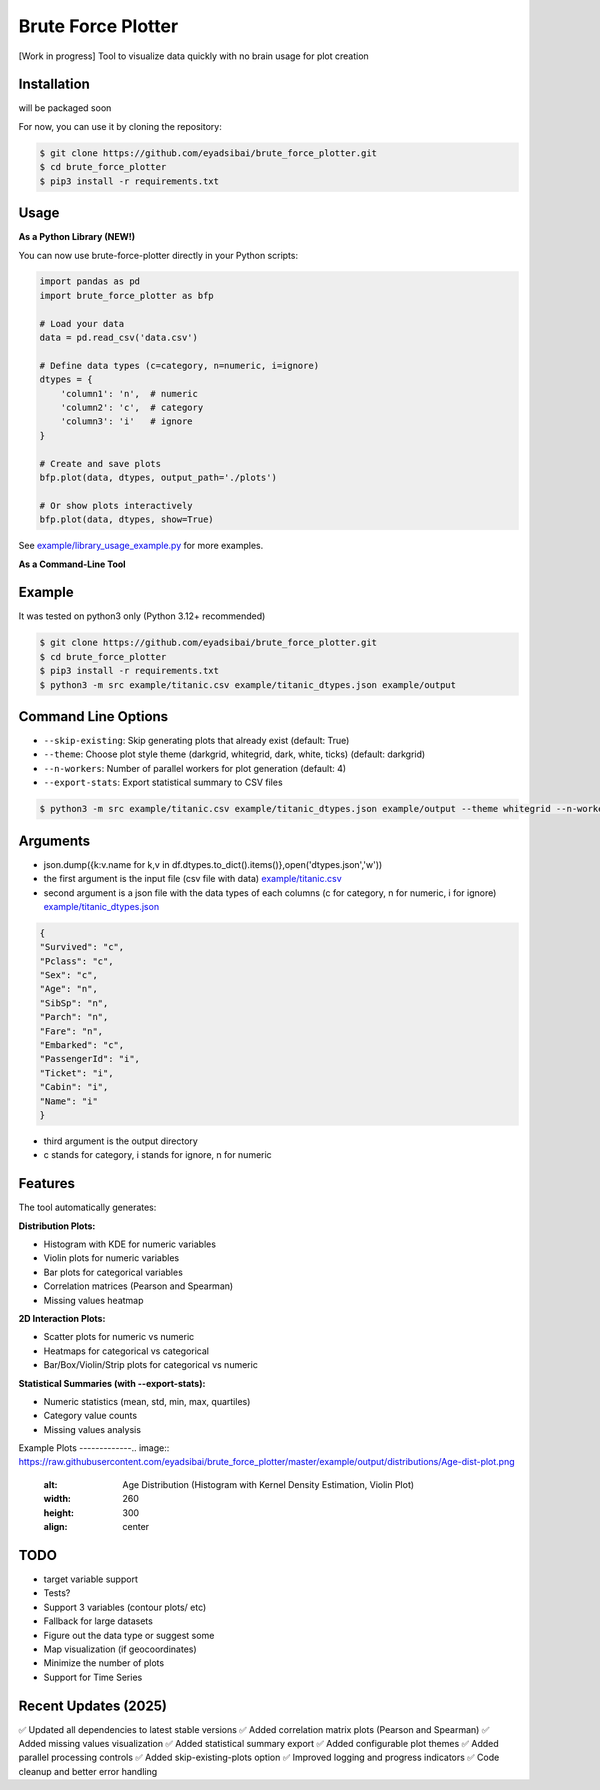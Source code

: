 Brute Force Plotter
===================
[Work in progress]
Tool to visualize data quickly with no brain usage for plot creation

Installation
------------
will be packaged soon

For now, you can use it by cloning the repository:

.. code:: bash

	$ git clone https://github.com/eyadsibai/brute_force_plotter.git
	$ cd brute_force_plotter
	$ pip3 install -r requirements.txt


Usage
-----

**As a Python Library (NEW!)**

You can now use brute-force-plotter directly in your Python scripts:

.. code:: python

	import pandas as pd
	import brute_force_plotter as bfp

	# Load your data
	data = pd.read_csv('data.csv')

	# Define data types (c=category, n=numeric, i=ignore)
	dtypes = {
	    'column1': 'n',  # numeric
	    'column2': 'c',  # category
	    'column3': 'i'   # ignore
	}

	# Create and save plots
	bfp.plot(data, dtypes, output_path='./plots')

	# Or show plots interactively
	bfp.plot(data, dtypes, show=True)

See `example/library_usage_example.py <https://github.com/eyadsibai/brute_force_plotter/example/library_usage_example.py>`_ for more examples.

**As a Command-Line Tool**

Example
-------
It was tested on python3 only (Python 3.12+ recommended)

.. code:: bash

	$ git clone https://github.com/eyadsibai/brute_force_plotter.git
	$ cd brute_force_plotter
	$ pip3 install -r requirements.txt
	$ python3 -m src example/titanic.csv example/titanic_dtypes.json example/output

Command Line Options
--------------------
- ``--skip-existing``: Skip generating plots that already exist (default: True)
- ``--theme``: Choose plot style theme (darkgrid, whitegrid, dark, white, ticks) (default: darkgrid)
- ``--n-workers``: Number of parallel workers for plot generation (default: 4)
- ``--export-stats``: Export statistical summary to CSV files

.. code:: bash

	$ python3 -m src example/titanic.csv example/titanic_dtypes.json example/output --theme whitegrid --n-workers 8 --export-stats

Arguments
---------
- json.dump({k:v.name for k,v in df.dtypes.to_dict().items()},open('dtypes.json','w'))  
- the first argument is the input file (csv file with data) `example/titanic.csv <https://github.com/eyadsibai/brute_force_plotter/example/titanic.csv>`_
- second argument is a json file with the data types of each columns (c for category, n for numeric, i for ignore) `example/titanic_dtypes.json <https://github.com/eyadsibai/brute_force_plotter/example/titanic_dtypes.json>`_

.. code:: json

	{
	"Survived": "c",
	"Pclass": "c",
	"Sex": "c",
	"Age": "n",
	"SibSp": "n",
	"Parch": "n",
	"Fare": "n",
	"Embarked": "c",
	"PassengerId": "i",
	"Ticket": "i",
	"Cabin": "i",
	"Name": "i"
	}	

- third argument is the output directory
- c stands for category, i stands for ignore, n for numeric

Features
--------
The tool automatically generates:

**Distribution Plots:**

- Histogram with KDE for numeric variables
- Violin plots for numeric variables
- Bar plots for categorical variables
- Correlation matrices (Pearson and Spearman)
- Missing values heatmap

**2D Interaction Plots:**

- Scatter plots for numeric vs numeric
- Heatmaps for categorical vs categorical
- Bar/Box/Violin/Strip plots for categorical vs numeric

**Statistical Summaries (with --export-stats):**

- Numeric statistics (mean, std, min, max, quartiles)
- Category value counts
- Missing values analysis

Example Plots
-------------.. image:: https://raw.githubusercontent.com/eyadsibai/brute_force_plotter/master/example/output/distributions/Age-dist-plot.png
    :alt: Age Distribution (Histogram with Kernel Density Estimation, Violin Plot)
    :width: 260
    :height: 300
    :align: center
    
.. image:: https://github.com/eyadsibai/brute_force_plotter/blob/master/example/output/2d_interactions/Pclass-Sex-heatmap.png
    :alt: Heatmap for Sex and Pclass
    :width: 260
    :height: 300
    :align: center

.. image:: https://github.com/eyadsibai/brute_force_plotter/blob/master/example/output/2d_interactions/Pclass-Survived-bar-plot.png
    :alt: Pclass vs Survived
    :width: 260
    :height: 300
    :align: center    
    
.. image:: https://github.com/eyadsibai/brute_force_plotter/blob/master/example/output/2d_interactions/Survived-Age-plot.png
    :alt: Survived vs Age
    :width: 260
    :height: 300
    :align: center
    
.. image:: https://github.com/eyadsibai/brute_force_plotter/blob/master/example/output/2d_interactions/Age-Fare-scatter-plot.png
    :alt: Age vs Fare
    :width: 260
    :height: 300
    :align: center

TODO
----
- target variable support
- Tests?
- Support 3 variables (contour plots/ etc)
- Fallback for large datasets
- Figure out the data type or suggest some
- Map visualization (if geocoordinates)
- Minimize the number of plots
- Support for Time Series

Recent Updates (2025)
---------------------
✅ Updated all dependencies to latest stable versions
✅ Added correlation matrix plots (Pearson and Spearman)
✅ Added missing values visualization
✅ Added statistical summary export
✅ Added configurable plot themes
✅ Added parallel processing controls
✅ Added skip-existing-plots option
✅ Improved logging and progress indicators
✅ Code cleanup and better error handling
